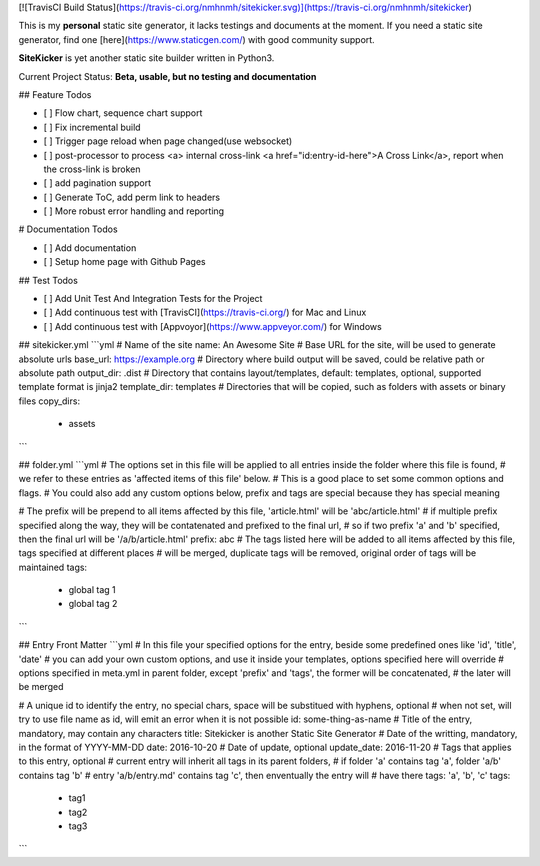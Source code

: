 [![TravisCI Build Status](https://travis-ci.org/nmhnmh/sitekicker.svg)](https://travis-ci.org/nmhnmh/sitekicker)

This is my **personal** static site generator, it lacks testings and documents at the moment.
If you need a static site generator, find one [here](https://www.staticgen.com/) with good community support.

**SiteKicker** is yet another static site builder written in Python3.

Current Project Status: **Beta, usable, but no testing and documentation**

## Feature Todos

- [ ] Flow chart, sequence chart support
- [ ] Fix incremental build
- [ ] Trigger page reload when page changed(use websocket)
- [ ] post-processor to process <a> internal cross-link <a href="id:entry-id-here">A Cross Link</a>, report when the cross-link is broken
- [ ] add pagination support
- [ ] Generate ToC, add perm link to headers
- [ ] More robust error handling and reporting

# Documentation Todos

- [ ] Add documentation
- [ ] Setup home page with Github Pages

## Test Todos

- [ ] Add Unit Test And Integration Tests for the Project
- [ ] Add continuous test with [TravisCI](https://travis-ci.org/) for Mac and Linux
- [ ] Add continuous test with [Appvoyor](https://www.appveyor.com/) for Windows

## sitekicker.yml
```yml
# Name of the site
name: An Awesome Site
# Base URL for the site, will be used to generate absolute urls
base_url: https://example.org
# Directory where build output will be saved, could be relative path or absolute path
output_dir: .dist
# Directory that contains layout/templates, default: templates, optional, supported template format is jinja2
template_dir: templates
# Directories that will be copied, such as folders with assets or binary files
copy_dirs:
  - assets
```

## folder.yml
```yml
# The options set in this file will be applied to all entries inside the folder where this file is found,
# we refer to these entries as 'affected items of this file' below.
# This is a good place to set some common options and flags.
# You could also add any custom options below, prefix and tags are special because they has special meaning

# The prefix will be prepend to all items affected by this file, 'article.html' will be 'abc/article.html'
# if multiple prefix specified along the way, they will be contatenated and prefixed to the final url,
# so if two prefix 'a' and 'b' specified, then the final url will be '/a/b/article.html'
prefix: abc
# The tags listed here will be added to all items affected by this file, tags specified at different places
# will be merged, duplicate tags will be removed, original order of tags will be maintained
tags:
  - global tag 1
  - global tag 2
```

## Entry Front Matter
```yml
# In this file your specified options for the entry, beside some predefined ones like 'id', 'title', 'date'
# you can add your own custom options, and use it inside your templates, options specified here will override
# options specified in meta.yml in parent folder, except 'prefix' and 'tags', the former will be concatenated,
# the later will be merged

# A unique id to identify the entry, no special chars, space will be substitued with hyphens, optional
# when not set, will try to use file name as id, will emit an error when it is not possible
id: some-thing-as-name
# Title of the entry, mandatory, may contain any characters
title: Sitekicker is another Static Site Generator
# Date of the writting, mandatory, in the format of YYYY-MM-DD
date: 2016-10-20
# Date of update, optional
update_date: 2016-11-20
# Tags that applies to this entry, optional
# current entry will inherit all tags in its parent folders,
# if folder 'a' contains tag 'a', folder 'a/b' contains tag 'b'
# entry 'a/b/entry.md' contains tag 'c', then enventually the entry will
# have there tags: 'a', 'b', 'c'
tags:
  - tag1
  - tag2
  - tag3
```


